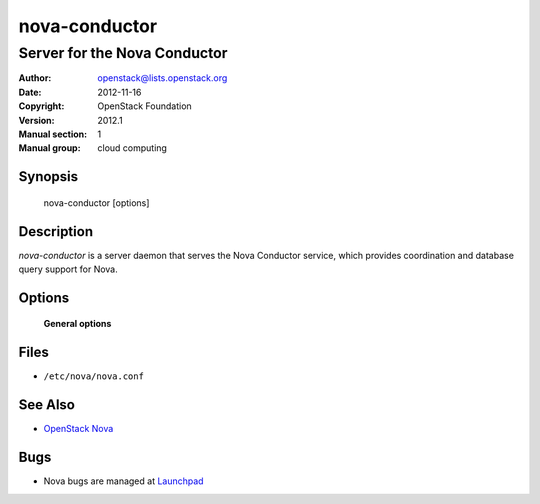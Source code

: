 ==============
nova-conductor
==============

-----------------------------
Server for the Nova Conductor
-----------------------------

:Author: openstack@lists.openstack.org
:Date:   2012-11-16
:Copyright: OpenStack Foundation
:Version: 2012.1
:Manual section: 1
:Manual group: cloud computing

Synopsis
========

  nova-conductor [options]

Description
===========

`nova-conductor` is a server daemon that serves the Nova Conductor service,
which provides coordination and database query support for Nova.

Options
=======

 **General options**

Files
=====

* ``/etc/nova/nova.conf``

See Also
========

* `OpenStack Nova <https://docs.openstack.org/nova/latest/>`__

Bugs
====

* Nova bugs are managed at `Launchpad <https://bugs.launchpad.net/nova>`__
